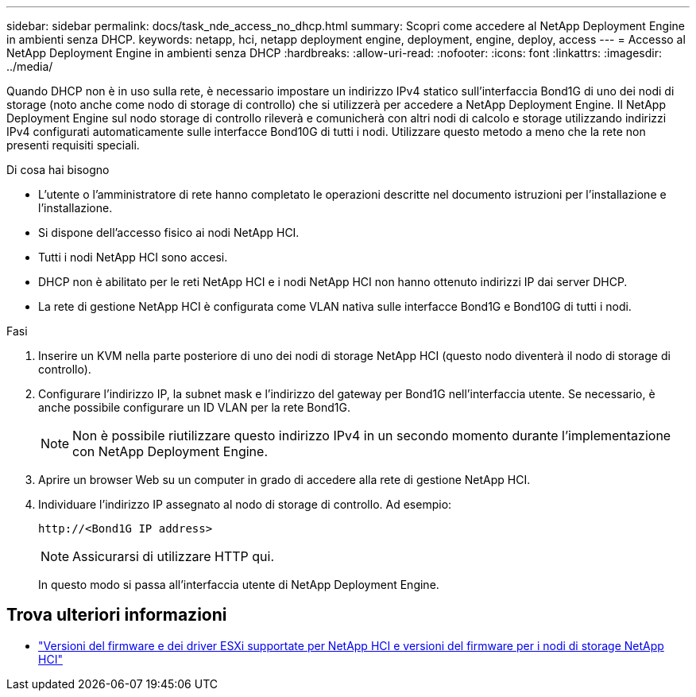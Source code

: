 ---
sidebar: sidebar 
permalink: docs/task_nde_access_no_dhcp.html 
summary: Scopri come accedere al NetApp Deployment Engine in ambienti senza DHCP. 
keywords: netapp, hci, netapp deployment engine, deployment, engine, deploy, access 
---
= Accesso al NetApp Deployment Engine in ambienti senza DHCP
:hardbreaks:
:allow-uri-read: 
:nofooter: 
:icons: font
:linkattrs: 
:imagesdir: ../media/


[role="lead"]
Quando DHCP non è in uso sulla rete, è necessario impostare un indirizzo IPv4 statico sull'interfaccia Bond1G di uno dei nodi di storage (noto anche come nodo di storage di controllo) che si utilizzerà per accedere a NetApp Deployment Engine. Il NetApp Deployment Engine sul nodo storage di controllo rileverà e comunicherà con altri nodi di calcolo e storage utilizzando indirizzi IPv4 configurati automaticamente sulle interfacce Bond10G di tutti i nodi. Utilizzare questo metodo a meno che la rete non presenti requisiti speciali.

.Di cosa hai bisogno
* L'utente o l'amministratore di rete hanno completato le operazioni descritte nel documento istruzioni per l'installazione e l'installazione.
* Si dispone dell'accesso fisico ai nodi NetApp HCI.
* Tutti i nodi NetApp HCI sono accesi.
* DHCP non è abilitato per le reti NetApp HCI e i nodi NetApp HCI non hanno ottenuto indirizzi IP dai server DHCP.
* La rete di gestione NetApp HCI è configurata come VLAN nativa sulle interfacce Bond1G e Bond10G di tutti i nodi.


.Fasi
. Inserire un KVM nella parte posteriore di uno dei nodi di storage NetApp HCI (questo nodo diventerà il nodo di storage di controllo).
. Configurare l'indirizzo IP, la subnet mask e l'indirizzo del gateway per Bond1G nell'interfaccia utente. Se necessario, è anche possibile configurare un ID VLAN per la rete Bond1G.
+

NOTE: Non è possibile riutilizzare questo indirizzo IPv4 in un secondo momento durante l'implementazione con NetApp Deployment Engine.

. Aprire un browser Web su un computer in grado di accedere alla rete di gestione NetApp HCI.
. Individuare l'indirizzo IP assegnato al nodo di storage di controllo. Ad esempio:
+
[listing]
----
http://<Bond1G IP address>
----
+

NOTE: Assicurarsi di utilizzare HTTP qui.

+
In questo modo si passa all'interfaccia utente di NetApp Deployment Engine.



[discrete]
== Trova ulteriori informazioni

* link:firmware_driver_versions.html["Versioni del firmware e dei driver ESXi supportate per NetApp HCI e versioni del firmware per i nodi di storage NetApp HCI"]

